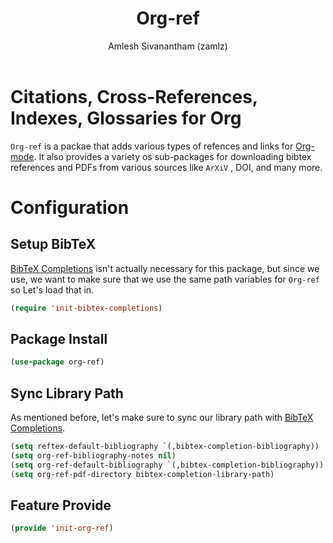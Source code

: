 #+TITLE: Org-ref
#+AUTHOR: Amlesh Sivanantham (zamlz)
#+ROAM_KEY: https://github.com/jkitchin/org-ref
#+ROAM_TAGS: CONFIG SOFTWARE
#+CREATED: [2021-05-29 Sat 12:27]
#+LAST_MODIFIED: [2021-05-29 Sat 12:59:10]
#+STARTUP: content

* Citations, Cross-References, Indexes, Glossaries for Org
=Org-ref= is a packae that adds various types of refences and links for [[file:org_mode.org][Org-mode]]. It also provides a variety os sub-packages for downloading bibtex references and PDFs from various sources like =ArXiV= , DOI, and many more.

* Configuration
:PROPERTIES:
:header-args:emacs-lisp: :tangle ~/.config/emacs/lisp/init-org-ref.el :comments both :mkdirp yes
:END:

** Setup BibTeX
[[file:bibtex_completions.org][BibTeX Completions]] isn't actually necessary for this package, but since we use, we want to make sure that we use the same path variables for =Org-ref= so Let's load that in.

#+begin_src emacs-lisp
(require 'init-bibtex-completions)
#+end_src

** Package Install

#+begin_src emacs-lisp
(use-package org-ref)
#+end_src

** Sync Library Path
As mentioned before, let's make sure to sync our library path with [[file:bibtex_completions.org][BibTeX Completions]].

#+begin_src emacs-lisp
(setq reftex-default-bibliography `(,bibtex-completion-bibliography))
(setq org-ref-bibliography-notes nil)
(setq org-ref-default-bibliography `(,bibtex-completion-bibliography))
(setq org-ref-pdf-directory bibtex-completion-library-path)
#+end_src

** Feature Provide

#+begin_src emacs-lisp
(provide 'init-org-ref)
#+end_src
